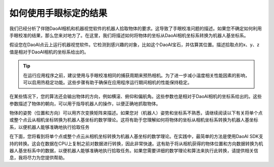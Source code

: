 如何使用手眼标定的结果
===============================================
我们已经分析了伴随DaoAI相机和机器视觉软件的机器人拾取物体的要求。这导致了手眼校准问题的描述。如果您不确定如何利用手眼校准的结果，那么您来对地方了。在这里，我们将描述如何将物体的坐标从DaoAI相机坐标系转换为机器人基坐标系。

假设您在DaoAI点云上运行机器视觉软件。它检测到感兴趣的对象，比如这个DaoAI宝石，并估算其位置。描述拾取点的x、y、z值是相对于DaoAI相机的坐标系给出的。

.. Tip::
    在运行应用程序之前，建议使用与手眼校准相同的捕获周期来预热相机。为了进一步减小温度相关性能因素的影响，可以启用热稳定功能。这些步骤有助于确保在应用程序运行期间相机的性能保持稳定。

.. image:: images/1.png
    :scale: 80%

在某些情况下，您的算法还会输出物体的方向，例如横滚、俯仰和偏航角。这些参数也是相对于DaoAI相机的坐标系给出的。这些参数描述了物体的朝向，可以用于指导机器人的操作，以便正确地抓取物体。

.. image:: images/2.png
    :scale: 80%

物体的姿势（位置和方向）可以用齐次变换矩阵来描述。如果您对（机器人）姿势和坐标系不熟悉，请继续阅读以下有关将单个点或整个点云从相机坐标转换为机器人基坐标的数学理论。这将有助于您理解如何将物体的坐标从相机坐标系转换为机器人基坐标系，以便机器人能够准确地执行拾取任务

在下面，您将看到将单个点或整个点云从相机坐标转换为机器人基坐标的数学理论。在实践中，最简单的方法是使用DaoAI SDK支持的转换。这会在数据在CPU上复制之前对数据进行转换，因此非常快速。这有助于将从相机获得的物体位置和方向数据转换为机器人基坐标系中的数据，以便机器人能够准确地执行拾取任务。如果您需要详细的数学理论和算法来执行此转换，请提供相关信息，我将尽力为您提供帮助。

.. tabs::

   .. tab:: Eye-to-hand

      .. image:: images/tohand4.png
          :scale: 50%

      如果您正在处理一个“eye-to-hand”的系统，下面是如何将单个3D点从DaoAI相机转换到机器人基坐标系的方法：

      |1|

      |2|


      要将整个DaoAI点云从相机坐标系转换为机器人基坐标系，请将上述方程应用于点云中的每个点。这将允许您将整个点云中的所有点的坐标从相机坐标系转换为机器人基坐标系，以便机器人可以在正确的坐标系中操作和执行拾取任务。

      另一方面，要将物体相对于DaoAI相机的姿势转换，请应用以下方程：

      |3|

      |4|

      我们假设您的姿势是用齐次变换矩阵来描述的。如果您使用的是这种姿势表示方法，请继续使用相应的转换方程将其从相机坐标系转换到机器人基坐标系或反之。这将有助于确保您的机器人在执行任务时能够准确地理解和操作物体的位置和方向。
      
      得到的姿势是机器人工具中心点（TCP）应该达到的姿势，用于拾取物体。机器人的工具中心点（TCP）与机器人法兰之间的偏移应在机器人侧进行考虑和处理，以确保在执行拾取任务时位置和方向的准确性。这个偏移通常会在机器人的控制系统中配置和管理。

   


   .. tab:: Eye-in-hand


      .. image:: images/inhand1.png
          :scale: 50%

      对于“eye-in-hand”的系统，处理的方法类似。不同之处在于，机器人当前的姿势必须包含在方程中。与其他姿势一样，我们假设机器人的姿势是用齐次变换矩阵来表示的。这个额外的机器人姿势信息将帮助确保在处理从相机坐标系到机器人基坐标系的转换时，考虑到了机器人当前的位置和方向。

      以下方程描述了如何将单个3D点从DaoAI相机转换到机器人基坐标系：

      |5|

      |6|

      要将整个DaoAI点云从相机坐标系转换为机器人基坐标系，请将上述方程应用于点云中的每个点。这将允许您将整个点云中的所有点的坐标从相机坐标系转换为机器人基坐标系，以便机器人可以在正确的坐标系中操作和执行任务

      要将物体相对于DaoAI相机的姿势转换，请使用以下方程：

      |7|

      |8|

      得到的姿势是机器人工具中心点（TCP）应该达到的姿势，用于拾取物体。机器人工具中心点（TCP）与机器人法兰之间的偏移应在机器人侧进行考虑和处理，以确保在执行拾取任务时位置和方向的准确性。这个偏移通常会在机器人的控制系统中配置和管理。



.. |1| raw:: html

    <math xmlns="http://www.w3.org/1998/Math/MathML" display="block">
    <msup>
        <mi><b>p</b></mi>
        <mrow data-mjx-texclass="ORD">
        <mi><b>R</b></mi>
        <mi><b>O</b></mi>
        <mi><b>B</b></mi>
        </mrow>
    </msup>
    <mo>=</mo>
    <msubsup>
        <mi><b>H</b></mi>
        <mrow data-mjx-texclass="ORD">
        <mi><b>C</b></mi>
        <mi><b>A</b></mi>
        <mi><b>M</b></mi>
        </mrow>
        <mrow data-mjx-texclass="ORD">
        <mi><b>R</b></mi>
        <mi><b>O</b></mi>
        <mi><b>B</b></mi>
        </mrow>
    </msubsup>
    <mo>&#x22C5;</mo>
    <msup>
        <mi><b>p</b></mi>
        <mrow data-mjx-texclass="ORD">
        <mi><b>C</b></mi>
        <mi><b>A</b></mi>
        <mi><b>M</b></mi>
        </mrow>
    </msup>
    </math>

.. |2| raw:: html

    <math xmlns="http://www.w3.org/1998/Math/MathML" display="block">
    <mtable displaystyle="true" columnalign="right" columnspacing="0em" rowspacing="3pt">
        <mtr>
        <mtd>
            <mrow data-mjx-texclass="INNER">
            <mo data-mjx-texclass="OPEN">[</mo>
            <mtable columnalign="center" columnspacing="1em" rowspacing="4pt">
                <mtr>
                <mtd>
                    <msup>
                    <mi><b>x</b></mi>
                    <mrow data-mjx-texclass="ORD">
                        <mi><b>r</b></mi>
                    </mrow>
                    </msup>
                </mtd>
                </mtr>
                <mtr>
                <mtd>
                    <msup>
                    <mi><b>y</b></mi>
                    <mrow data-mjx-texclass="ORD">
                        <mi><b>r</b></mi>
                    </mrow>
                    </msup>
                </mtd>
                </mtr>
                <mtr>
                <mtd>
                    <msup>
                    <mi><b>z</b></mi>
                    <mrow data-mjx-texclass="ORD">
                        <mi><b>r</b></mi>
                    </mrow>
                    </msup>
                </mtd>
                </mtr>
                <mtr>
                <mtd>
                    <mn><b>1</b></mn>
                </mtd>
                </mtr>
            </mtable>
            <mo data-mjx-texclass="CLOSE">]</mo>
            </mrow>
            <mo>=</mo>
            <mrow data-mjx-texclass="INNER">
            <mo data-mjx-texclass="OPEN">[</mo>
            <mtable columnalign="center" columnspacing="1em" rowspacing="4pt">
                <mtr>
                <mtd>
                    <msubsup>
                    <mi mathvariant="bold-italic"><b>R</b></mi>
                    <mrow data-mjx-texclass="ORD">
                        <mi><b>c</b></mi>
                    </mrow>
                    <mrow data-mjx-texclass="ORD">
                        <mi><b>r</b></mi>
                    </mrow>
                    </msubsup>
                </mtd>
                <mtd>
                    <msubsup>
                    <mi mathvariant="bold-italic"><b>t</b></mi>
                    <mrow data-mjx-texclass="ORD">
                        <mi><b>c</b></mi>
                    </mrow>
                    <mrow data-mjx-texclass="ORD">
                        <mi><b>r</b></mi>
                    </mrow>
                    </msubsup>
                </mtd>
                </mtr>
                <mtr>
                <mtd>
                    <mn><b>0</b></mn>
                </mtd>
                <mtd>
                    <mn><b>1</b></mn>
                </mtd>
                </mtr>
            </mtable>
            <mo data-mjx-texclass="CLOSE">]</mo>
            </mrow>
            <mo>&#x22C5;</mo>
            <mrow data-mjx-texclass="INNER">
            <mo data-mjx-texclass="OPEN">[</mo>
            <mtable columnalign="center" columnspacing="1em" rowspacing="4pt">
                <mtr>
                <mtd>
                    <msup>
                    <mi><b>x</b></mi>
                    <mrow data-mjx-texclass="ORD">
                        <mi><b>c</b></mi>
                    </mrow>
                    </msup>
                </mtd>
                </mtr>
                <mtr>
                <mtd>
                    <msup>
                    <mi><b>y</b></mi>
                    <mrow data-mjx-texclass="ORD">
                        <mi><b>c</b></mi>
                    </mrow>
                    </msup>
                </mtd>
                </mtr>
                <mtr>
                <mtd>
                    <msup>
                    <mi><b>z</b></mi>
                    <mrow data-mjx-texclass="ORD">
                        <mi><b>c</b></mi>
                    </mrow>
                    </msup>
                </mtd>
                </mtr>
                <mtr>
                <mtd>
                    <mn><b>1</b></mn>
                </mtd>
                </mtr>
            </mtable>
            <mo data-mjx-texclass="CLOSE">]</mo>
            </mrow>
        </mtd>
        </mtr>
    </mtable>
    </math>      


.. |3| raw:: html

    <math xmlns="http://www.w3.org/1998/Math/MathML" display="block">
    <msubsup>
        <mi><b>H</b></mi>
        <mrow data-mjx-texclass="ORD">
        <mi><b>O</b></mi>
        <mi><b>B</b></mi>
        <mi><b>J</b></mi>
        </mrow>
        <mrow data-mjx-texclass="ORD">
        <mi><b>R</b></mi>
        <mi><b>O</b></mi>
        <mi><b>B</b></mi>
        </mrow>
    </msubsup>
    <mo>=</mo>
    <msubsup>
        <mi><b>H</b></mi>
        <mrow data-mjx-texclass="ORD">
        <mi><b>C</b></mi>
        <mi><b>A</b></mi>
        <mi><b>M</b></mi>
        </mrow>
        <mrow data-mjx-texclass="ORD">
        <mi><b>R</b></mi>
        <mi><b>O</b></mi>
        <mi><b>B</b></mi>
        </mrow>
    </msubsup>
    <mo>&#x22C5;</mo>
    <msubsup>
        <mi><b>H</b></mi>
        <mrow data-mjx-texclass="ORD">
        <mi><b>O</b></mi>
        <mi><b>B</b></mi>
        <mi><b>J</b></mi>
        </mrow>
        <mrow data-mjx-texclass="ORD">
        <mi><b>C</b></mi>
        <mi><b>A</b></mi>
        <mi><b>M</b></mi>
        </mrow>
    </msubsup>
    </math>

.. |4| raw:: html

    <math xmlns="http://www.w3.org/1998/Math/MathML" display="block">
    <mtable displaystyle="true" columnalign="right" columnspacing="0em" rowspacing="3pt">
        <mtr>
        <mtd>
            <mrow data-mjx-texclass="INNER">
            <mo data-mjx-texclass="OPEN">[</mo>
            <mtable columnalign="center" columnspacing="1em" rowspacing="4pt">
                <mtr>
                <mtd>
                    <msubsup>
                    <mi mathvariant="bold-italic"><b>R</b></mi>
                    <mrow data-mjx-texclass="ORD">
                        <mi><b>o</b></mi>
                    </mrow>
                    <mrow data-mjx-texclass="ORD">
                        <mi><b>r</b></mi>
                    </mrow>
                    </msubsup>
                </mtd>
                <mtd>
                    <msubsup>
                    <mi mathvariant="bold-italic"><b>t</b></mi>
                    <mrow data-mjx-texclass="ORD">
                        <mi>o</mi>
                    </mrow>
                    <mrow data-mjx-texclass="ORD">
                        <mi><b>r</b></mi>
                    </mrow>
                    </msubsup>
                </mtd>
                </mtr>
                <mtr>
                <mtd>
                    <mn><b>0</b></mn>
                </mtd>
                <mtd>
                    <mn><b>1</b></mn>
                </mtd>
                </mtr>
            </mtable>
            <mo data-mjx-texclass="CLOSE">]</mo>
            </mrow>
            <mo>=</mo>
            <mrow data-mjx-texclass="INNER">
            <mo data-mjx-texclass="OPEN">[</mo>
            <mtable columnalign="center" columnspacing="1em" rowspacing="4pt">
                <mtr>
                <mtd>
                    <msubsup>
                    <mi mathvariant="bold-italic"><b>R</b></mi>
                    <mrow data-mjx-texclass="ORD">
                        <mi><b>c</b></mi>
                    </mrow>
                    <mrow data-mjx-texclass="ORD">
                        <mi><b>r</b></mi>
                    </mrow>
                    </msubsup>
                </mtd>
                <mtd>
                    <msubsup>
                    <mi mathvariant="bold-italic"><b>t</b></mi>
                    <mrow data-mjx-texclass="ORD">
                        <mi><b>c</b></mi>
                    </mrow>
                    <mrow data-mjx-texclass="ORD">
                        <mi><b>r</b></mi>
                    </mrow>
                    </msubsup>
                </mtd>
                </mtr>
                <mtr>
                <mtd>
                    <mn><b>0</b></mn>
                </mtd>
                <mtd>
                    <mn><b>1</b></mn>
                </mtd>
                </mtr>
            </mtable>
            <mo data-mjx-texclass="CLOSE">]</mo>
            </mrow>
            <mo>&#x22C5;</mo>
            <mrow data-mjx-texclass="INNER">
            <mo data-mjx-texclass="OPEN">[</mo>
            <mtable columnalign="center" columnspacing="1em" rowspacing="4pt">
                <mtr>
                <mtd>
                    <msubsup>
                    <mi mathvariant="bold-italic"><b>R</b></mi>
                    <mrow data-mjx-texclass="ORD">
                        <mi><b>o</b></mi>
                    </mrow>
                    <mrow data-mjx-texclass="ORD">
                        <mi><b>c</b></mi>
                    </mrow>
                    </msubsup>
                </mtd>
                <mtd>
                    <msubsup>
                    <mi mathvariant="bold-italic"><b>t</b></mi>
                    <mrow data-mjx-texclass="ORD">
                        <mi><b>o</b></mi>
                    </mrow>
                    <mrow data-mjx-texclass="ORD">
                        <mi><b>c</b></mi>
                    </mrow>
                    </msubsup>
                </mtd>
                </mtr>
                <mtr>
                <mtd>
                    <mn><b>0</b></mn>
                </mtd>
                <mtd>
                    <mn><b>1</b></mn>
                </mtd>
                </mtr>
            </mtable>
            <mo data-mjx-texclass="CLOSE">]</mo>
            </mrow>
        </mtd>
        </mtr>
    </mtable>
    </math>

.. |5| raw:: html

    <math xmlns="http://www.w3.org/1998/Math/MathML" display="block">
    <msup>
        <mi><b>p</b></mi>
        <mrow data-mjx-texclass="ORD">
        <mi><b>R</b></mi>
        <mi><b>O</b></mi>
        <mi><b>B</b></mi>
        </mrow>
    </msup>
    <mo>=</mo>
    <msubsup>
        <mi><b>H</b></mi>
        <mrow data-mjx-texclass="ORD">
        <mi><b>E</b></mi>
        <mi><b>E</b></mi>
        </mrow>
        <mrow data-mjx-texclass="ORD">
        <mi><b>R</b></mi>
        <mi><b>O</b></mi>
        <mi><b>B</b></mi>
        </mrow>
    </msubsup>
    <mo>&#x22C5;</mo>
    <msubsup>
        <mi><b>H</b></mi>
        <mrow data-mjx-texclass="ORD">
        <mi><b>C</b></mi>
        <mi><b>A</b></mi>
        <mi><b>M</b></mi>
        </mrow>
        <mrow data-mjx-texclass="ORD">
        <mi><b>E</b></mi>
        <mi><b>E</b></mi>
        </mrow>
    </msubsup>
    <mo>&#x22C5;</mo>
    <msup>
        <mi><b>p</b></mi>
        <mrow data-mjx-texclass="ORD">
        <mi><b>C</b></mi>
        <mi><b>A</b></mi>
        <mi><b>M</b></mi>
        </mrow>
    </msup>
    </math>


.. |6| raw:: html

    <math xmlns="http://www.w3.org/1998/Math/MathML" display="block">
    <mtable displaystyle="true" columnalign="right" columnspacing="0em" rowspacing="3pt">
        <mtr>
        <mtd>
            <mrow data-mjx-texclass="INNER">
            <mo data-mjx-texclass="OPEN">[</mo>
            <mtable columnalign="center" columnspacing="1em" rowspacing="4pt">
                <mtr>
                <mtd>
                    <msup>
                    <mi><b>x</b></mi>
                    <mrow data-mjx-texclass="ORD">
                        <mi><b>r</b></mi>
                    </mrow>
                    </msup>
                </mtd>
                </mtr>
                <mtr>
                <mtd>
                    <msup>
                    <mi><b>y</b></mi>
                    <mrow data-mjx-texclass="ORD">
                        <mi><b>r</b></mi>
                    </mrow>
                    </msup>
                </mtd>
                </mtr>
                <mtr>
                <mtd>
                    <msup>
                    <mi><b>z</b></mi>
                    <mrow data-mjx-texclass="ORD">
                        <mi><b>r</b></mi>
                    </mrow>
                    </msup>
                </mtd>
                </mtr>
                <mtr>
                <mtd>
                    <mn><b>1</b></mn>
                </mtd>
                </mtr>
            </mtable>
            <mo data-mjx-texclass="CLOSE">]</mo>
            </mrow>
            <mo>=</mo>
            <mrow data-mjx-texclass="INNER">
            <mo data-mjx-texclass="OPEN">[</mo>
            <mtable columnalign="center" columnspacing="1em" rowspacing="4pt">
                <mtr>
                <mtd>
                    <msubsup>
                    <mi mathvariant="bold-italic"><b>R</b></mi>
                    <mrow data-mjx-texclass="ORD">
                        <mi><b>e</b></mi>
                    </mrow>
                    <mrow data-mjx-texclass="ORD">
                        <mi><b>r</b></mi>
                    </mrow>
                    </msubsup>
                </mtd>
                <mtd>
                    <msubsup>
                    <mi mathvariant="bold-italic"><b>t</b></mi>
                    <mrow data-mjx-texclass="ORD">
                        <mi><b>e</b></mi>
                    </mrow>
                    <mrow data-mjx-texclass="ORD">
                        <mi><b>r</b></mi>
                    </mrow>
                    </msubsup>
                </mtd>
                </mtr>
                <mtr>
                <mtd>
                    <mn><b>0</b></mn>
                </mtd>
                <mtd>
                    <mn><b>1</b></mn>
                </mtd>
                </mtr>
            </mtable>
            <mo data-mjx-texclass="CLOSE">]</mo>
            </mrow>
            <mo>&#x22C5;</mo>
            <mrow data-mjx-texclass="INNER">
            <mo data-mjx-texclass="OPEN">[</mo>
            <mtable columnalign="center" columnspacing="1em" rowspacing="4pt">
                <mtr>
                <mtd>
                    <msubsup>
                    <mi mathvariant="bold-italic"><b>R</b></mi>
                    <mrow data-mjx-texclass="ORD">
                        <mi><b>c</b></mi>
                    </mrow>
                    <mrow data-mjx-texclass="ORD">
                        <mi><b>e</b></mi>
                    </mrow>
                    </msubsup>
                </mtd>
                <mtd>
                    <msubsup>
                    <mi mathvariant="bold-italic"><b>t</b></mi>
                    <mrow data-mjx-texclass="ORD">
                        <mi><b>c</b></mi>
                    </mrow>
                    <mrow data-mjx-texclass="ORD">
                        <mi><b>e</b></mi>
                    </mrow>
                    </msubsup>
                </mtd>
                </mtr>
                <mtr>
                <mtd>
                    <mn><b>0</b></mn>
                </mtd>
                <mtd>
                    <mn><b>1</b></mn>
                </mtd>
                </mtr>
            </mtable>
            <mo data-mjx-texclass="CLOSE">]</mo>
            </mrow>
            <mo>&#x22C5;</mo>
            <mrow data-mjx-texclass="INNER">
            <mo data-mjx-texclass="OPEN">[</mo>
            <mtable columnalign="center" columnspacing="1em" rowspacing="4pt">
                <mtr>
                <mtd>
                    <msup>
                    <mi><b>x</b></mi>
                    <mrow data-mjx-texclass="ORD">
                        <mi><b>c</b></mi>
                    </mrow>
                    </msup>
                </mtd>
                </mtr>
                <mtr>
                <mtd>
                    <msup>
                    <mi><b>y</b></mi>
                    <mrow data-mjx-texclass="ORD">
                        <mi><b>c</b></mi>
                    </mrow>
                    </msup>
                </mtd>
                </mtr>
                <mtr>
                <mtd>
                    <msup>
                    <mi><b>z</b></mi>
                    <mrow data-mjx-texclass="ORD">
                        <mi><b>c</b></mi>
                    </mrow>
                    </msup>
                </mtd>
                </mtr>
                <mtr>
                <mtd>
                    <mn><b>1</b></mn>
                </mtd>
                </mtr>
            </mtable>
            <mo data-mjx-texclass="CLOSE">]</mo>
            </mrow>
        </mtd>
        </mtr>
    </mtable>
    </math>


.. |7| raw:: html

    <math xmlns="http://www.w3.org/1998/Math/MathML" display="block">
    <msubsup>
        <mi><b>H</b></mi>
        <mrow data-mjx-texclass="ORD">
        <mi><b>O</b></mi>
        <mi><b>B</b></mi>
        <mi><b>J</b></mi>
        </mrow>
        <mrow data-mjx-texclass="ORD">
        <mi><b>R</b></mi>
        <mi><b>O</b></mi>
        <mi><b>B</b></mi>
        </mrow>
    </msubsup>
    <mo>=</mo>
    <msubsup>
        <mi><b>H</b></mi>
        <mrow data-mjx-texclass="ORD">
        <mi><b>E</b></mi>
        <mi><b>E</b></mi>
        </mrow>
        <mrow data-mjx-texclass="ORD">
        <mi><b>R</b></mi>
        <mi><b>O</b></mi>
        <mi><b>B</b></mi>
        </mrow>
    </msubsup>
    <mo>&#x22C5;</mo>
    <msubsup>
        <mi><b>H</b></mi>
        <mrow data-mjx-texclass="ORD">
        <mi><b>C</b></mi>
        <mi><b>A</b></mi>
        <mi><b>M</b></mi>
        </mrow>
        <mrow data-mjx-texclass="ORD">
        <mi><b>E</b></mi>
        <mi><b>E</b></mi>
        </mrow>
    </msubsup>
    <mo>&#x22C5;</mo>
    <msubsup>
        <mi><b>H</b></mi>
        <mrow data-mjx-texclass="ORD">
        <mi><b>O</b></mi>
        <mi><b>B</b></mi>
        <mi><b>J</b></mi>
        </mrow>
        <mrow data-mjx-texclass="ORD">
        <mi><b>C</b></mi>
        <mi><b>A</b></mi>
        <mi><b>M</b></mi>
        </mrow>
    </msubsup>
    </math>


.. |8| raw:: html

    <math xmlns="http://www.w3.org/1998/Math/MathML" display="block">
    <mtable displaystyle="true" columnalign="right" columnspacing="0em" rowspacing="3pt">
        <mtr>
        <mtd>
            <mrow data-mjx-texclass="INNER">
            <mo data-mjx-texclass="OPEN">[</mo>
            <mtable columnalign="center" columnspacing="1em" rowspacing="4pt">
                <mtr>
                <mtd>
                    <msubsup>
                    <mi mathvariant="bold-italic"><b>R</b></mi>
                    <mrow data-mjx-texclass="ORD">
                        <mi><b>o</b></mi>
                    </mrow>
                    <mrow data-mjx-texclass="ORD">
                        <mi><b>r</b></mi>
                    </mrow>
                    </msubsup>
                </mtd>
                <mtd>
                    <msubsup>
                    <mi mathvariant="bold-italic"><b>t</b></mi>
                    <mrow data-mjx-texclass="ORD">
                        <mi><b>o</b></mi>
                    </mrow>
                    <mrow data-mjx-texclass="ORD">
                        <mi><b>r</b></mi>
                    </mrow>
                    </msubsup>
                </mtd>
                </mtr>
                <mtr>
                <mtd>
                    <mn><b>0</b></mn>
                </mtd>
                <mtd>
                    <mn><b>1</b></mn>
                </mtd>
                </mtr>
            </mtable>
            <mo data-mjx-texclass="CLOSE">]</mo>
            </mrow>
            <mo>=</mo>
            <mrow data-mjx-texclass="INNER">
            <mo data-mjx-texclass="OPEN">[</mo>
            <mtable columnalign="center" columnspacing="1em" rowspacing="4pt">
                <mtr>
                <mtd>
                    <msubsup>
                    <mi mathvariant="bold-italic"><b>R</b></mi>
                    <mrow data-mjx-texclass="ORD">
                        <mi><b>e</b></mi>
                    </mrow>
                    <mrow data-mjx-texclass="ORD">
                        <mi><b>r</b></mi>
                    </mrow>
                    </msubsup>
                </mtd>
                <mtd>
                    <msubsup>
                    <mi mathvariant="bold-italic">t</mi>
                    <mrow data-mjx-texclass="ORD">
                        <mi><b>e</b></mi>
                    </mrow>
                    <mrow data-mjx-texclass="ORD">
                        <mi><b>r</b></mi>
                    </mrow>
                    </msubsup>
                </mtd>
                </mtr>
                <mtr>
                <mtd>
                    <mn><b>0</b></mn>
                </mtd>
                <mtd>
                    <mn><b>1</b></mn>
                </mtd>
                </mtr>
            </mtable>
            <mo data-mjx-texclass="CLOSE">]</mo>
            </mrow>
            <mo>&#x22C5;</mo>
            <mrow data-mjx-texclass="INNER">
            <mo data-mjx-texclass="OPEN">[</mo>
            <mtable columnalign="center" columnspacing="1em" rowspacing="4pt">
                <mtr>
                <mtd>
                    <msubsup>
                    <mi mathvariant="bold-italic"><b>R</b></mi>
                    <mrow data-mjx-texclass="ORD">
                        <mi><b>c</b></mi>
                    </mrow>
                    <mrow data-mjx-texclass="ORD">
                        <mi><b>e</b></mi>
                    </mrow>
                    </msubsup>
                </mtd>
                <mtd>
                    <msubsup>
                    <mi mathvariant="bold-italic"><b>t</b></mi>
                    <mrow data-mjx-texclass="ORD">
                        <mi><b>c</b></mi>
                    </mrow>
                    <mrow data-mjx-texclass="ORD">
                        <mi><b>e</b></mi>
                    </mrow>
                    </msubsup>
                </mtd>
                </mtr>
                <mtr>
                <mtd>
                    <mn><b>0</b></mn>
                </mtd>
                <mtd>
                    <mn><b>1</b></mn>
                </mtd>
                </mtr>
            </mtable>
            <mo data-mjx-texclass="CLOSE">]</mo>
            </mrow>
            <mo>&#x22C5;</mo>
            <mrow data-mjx-texclass="INNER">
            <mo data-mjx-texclass="OPEN">[</mo>
            <mtable columnalign="center" columnspacing="1em" rowspacing="4pt">
                <mtr>
                <mtd>
                    <msubsup>
                    <mi mathvariant="bold-italic"><b>R</b></mi>
                    <mrow data-mjx-texclass="ORD">
                        <mi><b>o</b></mi>
                    </mrow>
                    <mrow data-mjx-texclass="ORD">
                        <mi><b>c</b></mi>
                    </mrow>
                    </msubsup>
                </mtd>
                <mtd>
                    <msubsup>
                    <mi mathvariant="bold-italic">t</mi>
                    <mrow data-mjx-texclass="ORD">
                        <mi><b>o</b></mi>
                    </mrow>
                    <mrow data-mjx-texclass="ORD">
                        <mi><b>c</b></mi>
                    </mrow>
                    </msubsup>
                </mtd>
                </mtr>
                <mtr>
                <mtd>
                    <mn><b>0</b></mn>
                </mtd>
                <mtd>
                    <mn><b>1</b></mn>
                </mtd>
                </mtr>
            </mtable>
            <mo data-mjx-texclass="CLOSE">]</mo>
            </mrow>
        </mtd>
        </mtr>
    </mtable>
    </math>